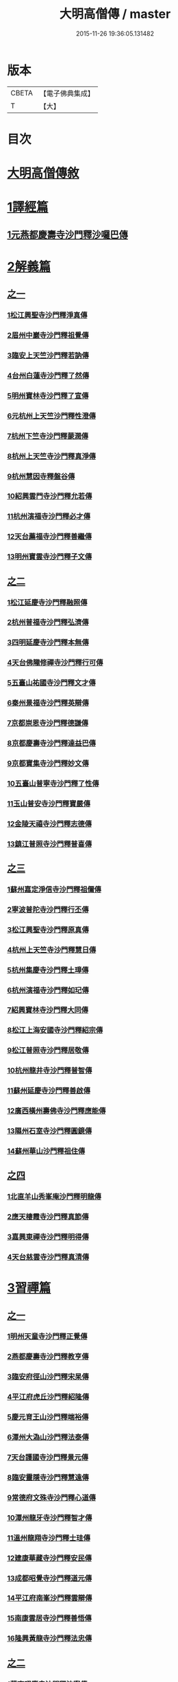 #+TITLE: 大明高僧傳 / master
#+DATE: 2015-11-26 19:36:05.131482
* 版本
 |     CBETA|【電子佛典集成】|
 |         T|【大】     |

* 目次
* [[file:KR6r0055_001.txt::001-0901a2][大明高僧傳敘]]
* [[file:KR6r0055_001.txt::0901b18][1譯經篇]]
** [[file:KR6r0055_001.txt::0901b19][1元燕都慶壽寺沙門釋沙囉巴傳]]
* [[file:KR6r0055_001.txt::0901c23][2解義篇]]
** [[file:KR6r0055_001.txt::0901c23][之一]]
*** [[file:KR6r0055_001.txt::0901c24][1松江興聖寺沙門釋淨真傳]]
*** [[file:KR6r0055_001.txt::0902a5][2眉州中巖寺沙門釋祖覺傳]]
*** [[file:KR6r0055_001.txt::0902a14][3臨安上天竺沙門釋若訥傳]]
*** [[file:KR6r0055_001.txt::0902b3][4台州白蓮寺沙門釋了然傳]]
*** [[file:KR6r0055_001.txt::0902b14][5明州寶林寺沙門釋了宣傳]]
*** [[file:KR6r0055_001.txt::0902c4][6元杭州上天竺沙門釋性澄傳]]
*** [[file:KR6r0055_001.txt::0903a12][7杭州下竺寺沙門釋蒙潤傳]]
*** [[file:KR6r0055_001.txt::0903b10][8杭州上天竺寺沙門釋真淨傳]]
*** [[file:KR6r0055_001.txt::0903c8][9杭州慧因寺釋盤谷傳]]
*** [[file:KR6r0055_001.txt::0903c18][10紹興雲門寺沙門釋允若傳]]
*** [[file:KR6r0055_001.txt::0904a27][11杭州演福寺沙門釋必才傳]]
*** [[file:KR6r0055_001.txt::0904c8][12天台薦福寺沙門釋善繼傳]]
*** [[file:KR6r0055_001.txt::0905a14][13明州寶雲寺沙門釋子文傳]]
** [[file:KR6r0055_002.txt::002-0905b6][之二]]
*** [[file:KR6r0055_002.txt::002-0905b7][1松江延慶寺沙門釋融照傳]]
*** [[file:KR6r0055_002.txt::002-0905b18][2杭州普福寺沙門釋弘濟傳]]
*** [[file:KR6r0055_002.txt::0906a2][3四明延慶寺沙門釋本無傳]]
*** [[file:KR6r0055_002.txt::0906a20][4天台佛隴修禪寺沙門釋行可傳]]
*** [[file:KR6r0055_002.txt::0906a25][5五臺山祐國寺沙門釋文才傳]]
*** [[file:KR6r0055_002.txt::0906b21][6秦州景福寺沙門釋英辯傳]]
*** [[file:KR6r0055_002.txt::0906c4][7京都崇恩寺沙門釋德謙傳]]
*** [[file:KR6r0055_002.txt::0906c25][8京都慶壽寺沙門釋達益巴傳]]
*** [[file:KR6r0055_002.txt::0907a12][9京都寶集寺沙門釋妙文傳]]
*** [[file:KR6r0055_002.txt::0907b1][10五臺山普寧寺沙門釋了性傳]]
*** [[file:KR6r0055_002.txt::0907b29][11玉山普安寺沙門釋寶嚴傳]]
*** [[file:KR6r0055_002.txt::0907c9][12金陵天禧寺沙門釋志德傳]]
*** [[file:KR6r0055_002.txt::0908a2][13鎮江普照寺沙門釋普喜傳]]
** [[file:KR6r0055_003.txt::003-0908a25][之三]]
*** [[file:KR6r0055_003.txt::003-0908a26][1蘇州嘉定淨信寺沙門釋祖儞傳]]
*** [[file:KR6r0055_003.txt::0908b6][2寧波普陀寺沙門釋行丕傳]]
*** [[file:KR6r0055_003.txt::0908b15][3松江興聖寺沙門釋原真傳]]
*** [[file:KR6r0055_003.txt::0908b23][4杭州上天竺寺沙門釋慧日傳]]
*** [[file:KR6r0055_003.txt::0909a16][5杭州集慶寺沙門釋土璋傳]]
*** [[file:KR6r0055_003.txt::0909b28][6杭州演福寺沙門釋如玘傳]]
*** [[file:KR6r0055_003.txt::0909c7][7紹興寶林寺沙門釋大同傳]]
*** [[file:KR6r0055_003.txt::0910b20][8松江上海安國寺沙門釋紹宗傳]]
*** [[file:KR6r0055_003.txt::0910c2][9松江普照寺沙門釋居敬傳]]
*** [[file:KR6r0055_003.txt::0910c11][10杭州龍井寺沙門釋普智傳]]
*** [[file:KR6r0055_003.txt::0910c19][11蘇州延慶寺沙門釋善啟傳]]
*** [[file:KR6r0055_003.txt::0911a3][12廣西橫州壽佛寺沙門釋應能傳]]
*** [[file:KR6r0055_003.txt::0911b24][13隰州石室寺沙門釋圓鏡傳]]
*** [[file:KR6r0055_003.txt::0911c2][14蘇州華山沙門釋祖住傳]]
** [[file:KR6r0055_004.txt::004-0912a10][之四]]
*** [[file:KR6r0055_004.txt::004-0912a11][1北直羊山秀峯庵沙門釋明龍傳]]
*** [[file:KR6r0055_004.txt::0912b9][2應天棲霞寺沙門釋真節傳]]
*** [[file:KR6r0055_004.txt::0912b26][3嘉興東禪寺沙門釋明得傳]]
*** [[file:KR6r0055_004.txt::0913c15][4天台慈雲寺沙門釋真清傳]]
* [[file:KR6r0055_005.txt::005-0914c22][3習禪篇]]
** [[file:KR6r0055_005.txt::005-0914c22][之一]]
*** [[file:KR6r0055_005.txt::005-0914c23][1明州天童寺沙門釋正覺傳]]
*** [[file:KR6r0055_005.txt::0915a26][2燕都慶壽寺沙門釋教亨傳]]
*** [[file:KR6r0055_005.txt::0915c15][3臨安府徑山沙門釋宋杲傳]]
*** [[file:KR6r0055_005.txt::0916b10][4平江府虎丘沙門釋紹隆傳]]
*** [[file:KR6r0055_005.txt::0916c17][5慶元育王山沙門釋端裕傳]]
*** [[file:KR6r0055_005.txt::0917a24][6潭州大溈山沙門釋法泰傳]]
*** [[file:KR6r0055_005.txt::0917b13][7天台護國寺沙門釋景元傳]]
*** [[file:KR6r0055_005.txt::0917c14][8臨安靈隱寺沙門釋慧遠傳]]
*** [[file:KR6r0055_005.txt::0918b2][9常德府文殊寺沙門釋心道傳]]
*** [[file:KR6r0055_005.txt::0918c22][10潭州龍牙寺沙門釋智才傳]]
*** [[file:KR6r0055_005.txt::0919a12][11溫州龍翔寺沙門釋士珪傳]]
*** [[file:KR6r0055_005.txt::0919b3][12建康華藏寺沙門釋安民傳]]
*** [[file:KR6r0055_005.txt::0919c4][13成都昭覺寺沙門釋道元傳]]
*** [[file:KR6r0055_005.txt::0919c17][14平江府南峯沙門釋雲辯傳]]
*** [[file:KR6r0055_005.txt::0920a2][15南康雲居寺沙門釋善悟傳]]
*** [[file:KR6r0055_005.txt::0920a15][16隆興黃龍寺沙門釋法忠傳]]
** [[file:KR6r0055_006.txt::006-0920b18][之二]]
*** [[file:KR6r0055_006.txt::006-0920b19][1華亭昭慶寺沙門釋法寧傳]]
*** [[file:KR6r0055_006.txt::0920c5][2衢州烏巨山沙門釋道行傳]]
*** [[file:KR6r0055_006.txt::0920c23][3安吉州何山沙門釋守珣傳]]
*** [[file:KR6r0055_006.txt::0921a23][4眉州象耳山沙門釋袁覺傳]]
*** [[file:KR6r0055_006.txt::0921b10][5明州天童沙門釋曇華傳]]
*** [[file:KR6r0055_006.txt::0921b29][6臨安府靈隱寺沙門釋德光傳]]
*** [[file:KR6r0055_006.txt::0921c17][7眉州中巖寺沙門釋祖覺傳]]
*** [[file:KR6r0055_006.txt::0922b5][8台州釣魚臺沙門釋自回傳]]
*** [[file:KR6r0055_006.txt::0922c15][9潼川護聖寺沙門釋居靜傳]]
*** [[file:KR6r0055_006.txt::0923a9][10泉州教忠寺沙門釋彌光傳]]
*** [[file:KR6r0055_006.txt::0923c6][11江州東林寺沙門釋道顏傳]]
*** [[file:KR6r0055_006.txt::0923c18][12福州西禪寺沙門釋鼎需傳]]
*** [[file:KR6r0055_006.txt::0924a13][13建寧府沙門釋道謙傳]]
*** [[file:KR6r0055_006.txt::0924a28][14潭州沙門釋清旦傳]]
*** [[file:KR6r0055_006.txt::0924b16][15天台國清寺沙門釋行機傳]]
*** [[file:KR6r0055_006.txt::0924c3][16澧州靈巖寺沙門釋仰安傳]]
*** [[file:KR6r0055_006.txt::0925a5][17臨安府徑山沙門釋寶印傳]]
** [[file:KR6r0055_007.txt::007-0925c6][之三]]
*** [[file:KR6r0055_007.txt::007-0925c7][1潭州上封寺沙門釋諱才傳]]
*** [[file:KR6r0055_007.txt::007-0925c27][2華亭青龍菴沙門釋妙普傳]]
*** [[file:KR6r0055_007.txt::0926b19][3潭州法輪寺沙門釋應端傳]]
*** [[file:KR6r0055_007.txt::0926c7][4隆興府黃龍寺沙門釋道震傳]]
*** [[file:KR6r0055_007.txt::0926c24][5天台山萬年寺沙門釋法一傳]]
*** [[file:KR6r0055_007.txt::0927a12][6慶元府天童寺沙門釋普交傳]]
*** [[file:KR6r0055_007.txt::0927b10][7江州圓通寺沙門釋道旻傳]]
*** [[file:KR6r0055_007.txt::0927b28][8紹興慈氏院沙門釋瑞仙傳]]
*** [[file:KR6r0055_007.txt::0927c20][9隆興府雲巖寺沙門釋天遊傳]]
*** [[file:KR6r0055_007.txt::0928a11][10平江府覺海寺沙門釋法因傳]]
*** [[file:KR6r0055_007.txt::0928a25][11眉州中巖寺沙門釋蘊能傳]]
*** [[file:KR6r0055_007.txt::0928c3][12成都府信相寺沙門釋宗顯傳]]
*** [[file:KR6r0055_007.txt::0929a4][13嘉興報恩寺沙門釋法常傳]]
*** [[file:KR6r0055_007.txt::0929a21][14臨安府徑山沙門釋智策傳]]
*** [[file:KR6r0055_007.txt::0929b14][15臨安府靈隱寺沙門釋道樞傳]]
*** [[file:KR6r0055_007.txt::0929b28][16上京大儲慶寺沙門釋海慧傳]]
*** [[file:KR6r0055_007.txt::0929c21][17常州華藏寺沙門釋有權傳]]
** [[file:KR6r0055_008.txt::008-0930b6][之四]]
*** [[file:KR6r0055_008.txt::008-0930b7][1南康軍雲居寺沙門釋德昇傳]]
*** [[file:KR6r0055_008.txt::008-0930b28][2南康軍雲居寺沙門釋自圓傳]]
*** [[file:KR6r0055_008.txt::0930c18][3臨安府淨慈寺沙門釋彥充傳]]
*** [[file:KR6r0055_008.txt::0931a7][4婺州智者寺沙門釋真慈傳]]
*** [[file:KR6r0055_008.txt::0931a27][5福州鼓山沙門釋安永傳]]
*** [[file:KR6r0055_008.txt::0931b17][6臨安府淨慈寺沙門釋曇密傳]]
*** [[file:KR6r0055_008.txt::0931c5][7明州天童寺沙門釋咸傑傳]]
*** [[file:KR6r0055_008.txt::0932a18][8夔州臥龍山沙門釋祖先傳]]
*** [[file:KR6r0055_008.txt::0932b2][9臨安府靈隱寺沙門釋崇岳傳]]
*** [[file:KR6r0055_008.txt::0932b17][10臨安府徑山沙門釋師範傳]]
*** [[file:KR6r0055_008.txt::0932c24][11鄭州普照寺沙門釋道悟傳]]
*** [[file:KR6r0055_008.txt::0933b10][12江西羅湖沙門釋曉瑩傳]]
*** [[file:KR6r0055_008.txt::0933b20][13名山天寧寺沙門釋禪惠傳]]
*** [[file:KR6r0055_008.txt::0933b29][14巴川宣密院沙門釋顯嵩傳]]
*** [[file:KR6r0055_008.txt::0933c11][15平江靜濟沙門釋法全傳]]
*** [[file:KR6r0055_008.txt::0933c20][16臨安徑山沙門釋道冲傳]]
*** [[file:KR6r0055_008.txt::0934a7][17保定興聖寺沙門釋德富傳]]
* 卷
** [[file:KR6r0055_001.txt][大明高僧傳 1]]
** [[file:KR6r0055_002.txt][大明高僧傳 2]]
** [[file:KR6r0055_003.txt][大明高僧傳 3]]
** [[file:KR6r0055_004.txt][大明高僧傳 4]]
** [[file:KR6r0055_005.txt][大明高僧傳 5]]
** [[file:KR6r0055_006.txt][大明高僧傳 6]]
** [[file:KR6r0055_007.txt][大明高僧傳 7]]
** [[file:KR6r0055_008.txt][大明高僧傳 8]]
